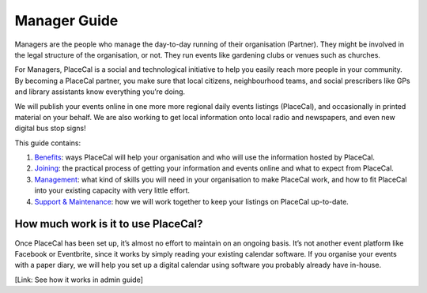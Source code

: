 Manager Guide
=============

Managers are the people who manage the day-to-day running of their
organisation (Partner). They might be involved in the legal structure of
the organisation, or not. They run events like gardening clubs or venues
such as churches.

For Managers, PlaceCal is a social and technological initiative to help
you easily reach more people in your community. By becoming a PlaceCal
partner, you make sure that local citizens, neighbourhood teams, and
social prescribers like GPs and library assistants know everything
you’re doing.

We will publish your events online in one more more regional daily
events listings (PlaceCal), and occasionally in printed material on your
behalf. We are also working to get local information onto local radio
and newspapers, and even new digital bus stop signs!

This guide contains:

1. `Benefits <managers/benefits.md>`__: ways PlaceCal will help your
   organisation and who will use the information hosted by PlaceCal.
2. `Joining <managers/how-do-i-join-placecal.md>`__: the practical
   process of getting your information and events online and what to
   expect from PlaceCal.
3. `Management <managers/management.md>`__: what kind of skills you will
   need in your organisation to make PlaceCal work, and how to fit
   PlaceCal into your existing capacity with very little effort.
4. `Support & Maintenance <managers/support-and-maintanance.md>`__: how
   we will work together to keep your listings on PlaceCal up-to-date.

How much work is it to use PlaceCal?
------------------------------------

Once PlaceCal has been set up, it’s almost no effort to maintain on an
ongoing basis. It’s not another event platform like Facebook or
Eventbrite, since it works by simply reading your existing calendar
software. If you organise your events with a paper diary, we will help
you set up a digital calendar using software you probably already have
in-house.

[Link: See how it works in admin guide]
